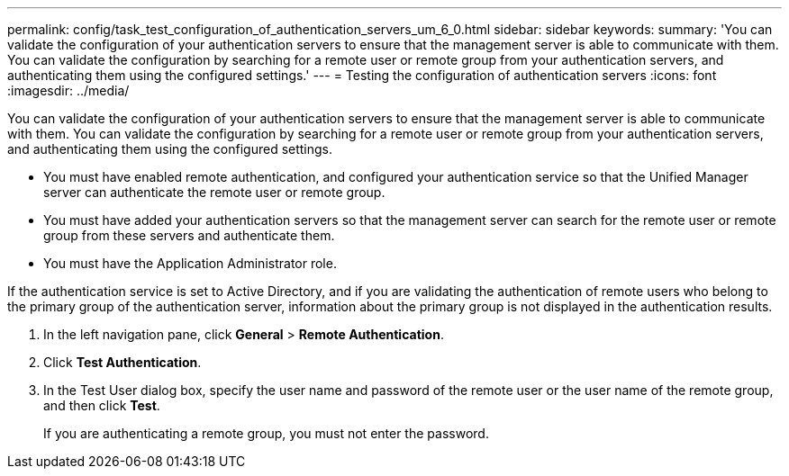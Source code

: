 ---
permalink: config/task_test_configuration_of_authentication_servers_um_6_0.html
sidebar: sidebar
keywords: 
summary: 'You can validate the configuration of your authentication servers to ensure that the management server is able to communicate with them. You can validate the configuration by searching for a remote user or remote group from your authentication servers, and authenticating them using the configured settings.'
---
= Testing the configuration of authentication servers
:icons: font
:imagesdir: ../media/

[.lead]
You can validate the configuration of your authentication servers to ensure that the management server is able to communicate with them. You can validate the configuration by searching for a remote user or remote group from your authentication servers, and authenticating them using the configured settings.

* You must have enabled remote authentication, and configured your authentication service so that the Unified Manager server can authenticate the remote user or remote group.
* You must have added your authentication servers so that the management server can search for the remote user or remote group from these servers and authenticate them.
* You must have the Application Administrator role.

If the authentication service is set to Active Directory, and if you are validating the authentication of remote users who belong to the primary group of the authentication server, information about the primary group is not displayed in the authentication results.

. In the left navigation pane, click *General* > *Remote Authentication*.
. Click *Test Authentication*.
. In the Test User dialog box, specify the user name and password of the remote user or the user name of the remote group, and then click *Test*.
+
If you are authenticating a remote group, you must not enter the password.
